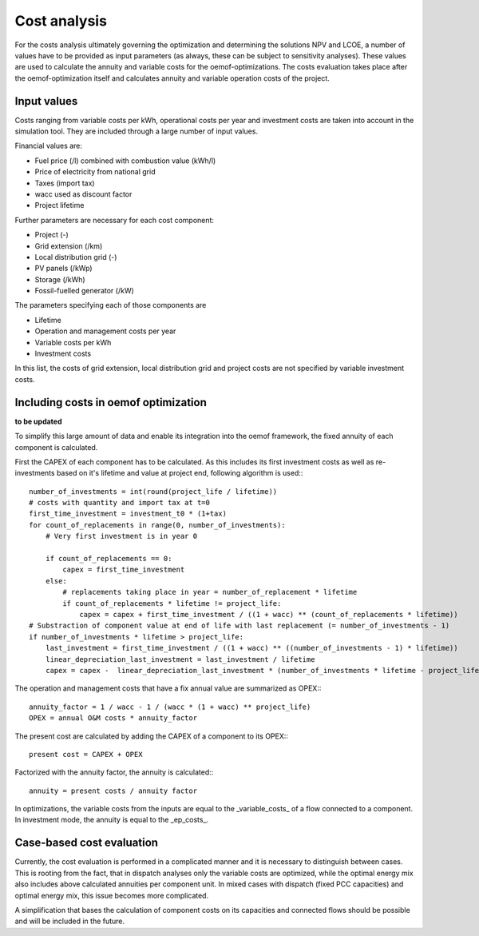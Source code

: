 ==========================================
Cost analysis
==========================================
For the costs analysis ultimately governing the optimization and determining the solutions NPV and LCOE, a number of values have to be provided as input parameters (as always, these can be subject to sensitivity analyses). These values are used to calculate the annuity and variable costs for the oemof-optimizations. The costs evaluation takes place after the oemof-optimization itself and calculates annuity and variable operation costs of the project.

Input values
-------------
Costs ranging from variable costs per kWh, operational costs per year and investment costs are taken into account in the simulation tool. They are included through a large number of input values.

Financial values are:

* Fuel price (/l) combined with combustion value (kWh/l)
* Price of electricity from national grid
* Taxes (import tax)
* wacc used as discount factor
* Project lifetime

Further parameters are necessary for each cost component:

* Project (-)
* Grid extension (/km)
* Local distribution grid (-)
* PV panels (/kWp)
* Storage (/kWh)
* Fossil-fuelled generator (/kW)

The parameters specifying each of those components are

* Lifetime
* Operation and management costs per year
* Variable costs per kWh
* Investment costs

In this list, the costs of grid extension, local distribution grid and project costs are not specified by variable investment costs. 

Including costs in oemof optimization
--------------------------------------
**to be updated**

To simplify this large amount of data and enable its integration into the oemof framework, the fixed annuity of each component is calculated.

First the CAPEX of each component has to be calculated. As this includes its first investment costs as well as re-investments based on it's lifetime and value at project end, following algorithm is used:::

        number_of_investments = int(round(project_life / lifetime))
        # costs with quantity and import tax at t=0
        first_time_investment = investment_t0 * (1+tax)
        for count_of_replacements in range(0, number_of_investments):
            # Very first investment is in year 0

            if count_of_replacements == 0:
                capex = first_time_investment
            else:
                # replacements taking place in year = number_of_replacement * lifetime
                if count_of_replacements * lifetime != project_life:
                    capex = capex + first_time_investment / ((1 + wacc) ** (count_of_replacements * lifetime))
        # Substraction of component value at end of life with last replacement (= number_of_investments - 1)
        if number_of_investments * lifetime > project_life:
            last_investment = first_time_investment / ((1 + wacc) ** ((number_of_investments - 1) * lifetime))
            linear_depreciation_last_investment = last_investment / lifetime
            capex = capex -  linear_depreciation_last_investment * (number_of_investments * lifetime - project_life)

The operation and management costs that have a fix annual value are summarized as OPEX:::

       annuity_factor = 1 / wacc - 1 / (wacc * (1 + wacc) ** project_life)
       OPEX = annual O&M costs * annuity_factor

The present cost are calculated by adding the CAPEX of a component to its OPEX:::

       present cost = CAPEX + OPEX

Factorized with the annuity factor, the annuity is calculated:::

       annuity = present costs / annuity factor

In optimizations, the variable costs from the inputs are equal to the _variable_costs_ of a flow connected to a component. In investment mode, the annuity is equal to the _ep_costs_.

Case-based cost evaluation
--------------------------------------
Currently, the cost evaluation is performed in a complicated manner and it is necessary to distinguish between cases. This is rooting from the fact, that in dispatch analyses only the variable costs are optimized, while the optimal energy mix also includes above calculated annuities per component unit. In mixed cases with dispatch (fixed PCC capacities) and optimal energy mix, this issue becomes more complicated.

A simplification that bases the calculation of component costs on its capacities and connected flows should be possible and will be included in the future.
